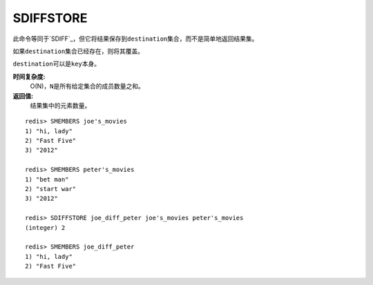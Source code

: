 .. _sdiffstore:

SDIFFSTORE
============

.. function:: SDIFFSTORE destination key [key ...]

此命令等同于\ `SDIFF`_\，但它将结果保存到\ ``destination``\ 集合，而不是简单地返回结果集。

如果\ ``destination``\ 集合已经存在，则将其覆盖。

\ ``destination``\ 可以是\ ``key``\ 本身。

**时间复杂度:**
    O(N)，\ ``N``\ 是所有给定集合的成员数量之和。

**返回值:**
    结果集中的元素数量。

::

    redis> SMEMBERS joe's_movies
    1) "hi, lady"
    2) "Fast Five"
    3) "2012"

    redis> SMEMBERS peter's_movies
    1) "bet man"
    2) "start war"
    3) "2012"

    redis> SDIFFSTORE joe_diff_peter joe's_movies peter's_movies
    (integer) 2

    redis> SMEMBERS joe_diff_peter
    1) "hi, lady"
    2) "Fast Five"
